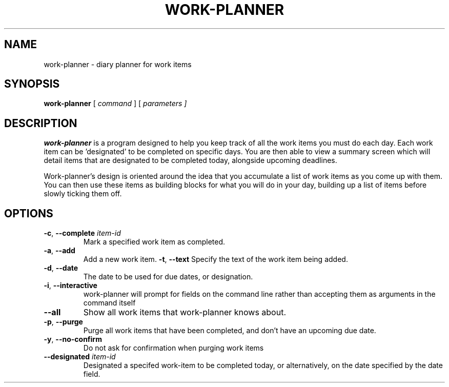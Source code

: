 .TH WORK-PLANNER 1 2022-12-25

.SH NAME
work\-planner \- diary planner for work items

.SH SYNOPSIS
.B work\-planner
[\fI command \fR]
[\fI parameters ]

.SH DESCRIPTION
.B work\-planner
is a program designed to help you keep track of all the work items you must do
each day. Each work item can be 'designated' to be completed on specific days.
You are then able to view a summary screen which will detail items that are
designated to be completed today, alongside upcoming deadlines.

Work\-planner's design is oriented around the idea that you accumulate a list of
work items as you come up with them. You can then use these items as building
blocks for what you will do in your day, building up a list of items before
slowly ticking them off.

.SH OPTIONS
.TP
.BR \-c ", " \-\-complete " " \fIitem\-id
Mark a specified work item as completed.
.TP
.BR \-a ", " \-\-add
Add a new work item.
.BR \-t ", " \--text
Specify the text of the work item being added.
.TP
.BR \-d ", " \-\-date
The date to be used for due dates, or designation.
.TP
.BR \-i ", " \-\-interactive
work\-planner will prompt for fields on the command line rather than accepting
them as arguments in the command itself
.TP
.BR \-\-all
Show all work items that work\-planner knows about.
.TP
.BR \-p ", " \-\-purge
Purge all work items that have been completed, and don't have an upcoming due
date.
.TP
.BR \-y ", " \-\-no-confirm
Do not ask for confirmation when purging work items
.TP
.BR \-\-designated " " \fIitem\-id
Designated a specifed work\-item to be completed today, or alternatively, on the
date specified by the date field.
